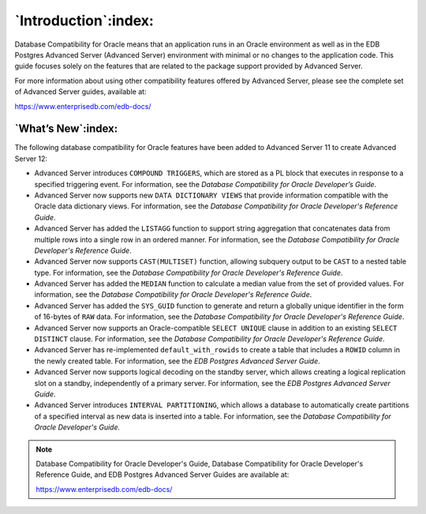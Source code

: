 *********************
`Introduction`:index:
*********************

Database Compatibility for Oracle means that an application runs in an
Oracle environment as well as in the EDB Postgres Advanced Server
(Advanced Server) environment with minimal or no changes to the
application code. This guide focuses solely on the features that are
related to the package support provided by Advanced Server.

For more information about using other compatibility features offered by
Advanced Server, please see the complete set of Advanced Server guides,
available at:

`<https://www.enterprisedb.com/edb-docs/>`_

.. raw:: latex

   \newpage

===================
`What’s New`:index:
===================

The following database compatibility for Oracle features have been added
to Advanced Server 11 to create Advanced Server 12:

-  Advanced Server introduces ``COMPOUND TRIGGERS``, which are stored as a
   PL block that executes in response to a specified triggering event.
   For information, see the *Database Compatibility for Oracle
   Developer’s Guide*.

-  Advanced Server now supports new ``DATA DICTIONARY VIEWS`` that provide
   information compatible with the Oracle data dictionary views. For
   information, see the *Database Compatibility for Oracle Developer's
   Reference Guide*.

-  Advanced Server has added the ``LISTAGG`` function to support string
   aggregation that concatenates data from multiple rows into a single
   row in an ordered manner. For information, see the *Database
   Compatibility for Oracle Developer's Reference Guide*.

-  Advanced Server now supports ``CAST(MULTISET)`` function, allowing
   subquery output to be ``CAST`` to a nested table type. For information,
   see the *Database Compatibility for Oracle Developer's Reference
   Guide*.

-  Advanced Server has added the ``MEDIAN`` function to calculate a median
   value from the set of provided values. For information, see the
   *Database Compatibility for Oracle Developer's Reference Guide*.

-  Advanced Server has added the ``SYS_GUID`` function to generate and
   return a globally unique identifier in the form of 16-bytes of ``RAW``
   data. For information, see the *Database Compatibility for Oracle
   Developer's Reference Guide*.

-  Advanced Server now supports an Oracle-compatible ``SELECT UNIQUE``
   clause in addition to an existing ``SELECT DISTINCT`` clause. For
   information, see the *Database Compatibility for Oracle Developer's
   Reference Guide*.

-  Advanced Server has re-implemented ``default_with_rowids`` to create a
   table that includes a ``ROWID`` column in the newly created table. For
   information, see the *EDB Postgres Advanced Server Guide*.

-  Advanced Server now supports logical decoding on the standby server,
   which allows creating a logical replication slot on a standby,
   independently of a primary server. For information, see the *EDB
   Postgres Advanced Server Guide*.

-  Advanced Server introduces ``INTERVAL PARTITIONING``, which allows a
   database to automatically create partitions of a specified interval
   as new data is inserted into a table. For information, see the
   *Database Compatibility for Oracle Developer's Guide.*


.. note:: Database Compatibility for Oracle Developer's Guide, Database Compatibility for Oracle Developer's Reference Guide, and EDB Postgres Advanced Server Guides are available at:

    `<https://www.enterprisedb.com/edb-docs/>`_

